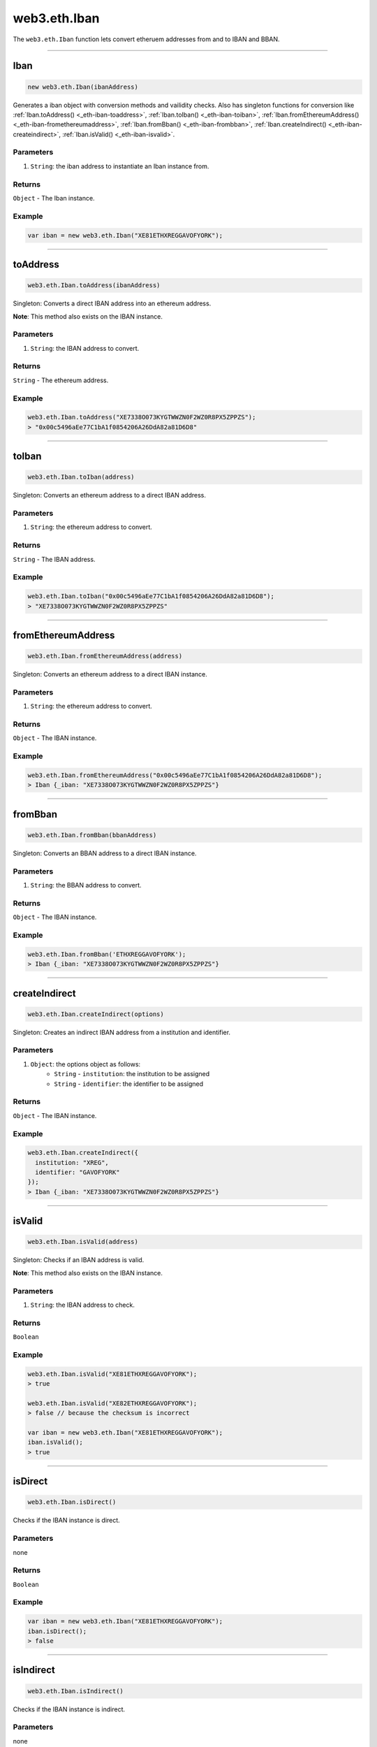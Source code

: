 .. _eth-iban:

=========
web3.eth.Iban
=========

The ``web3.eth.Iban`` function lets convert etheruem addresses from and to IBAN and BBAN.


------------------------------------------------------------------------------

Iban
=========

.. code-block:: javascript

    new web3.eth.Iban(ibanAddress)

Generates a iban object with conversion methods and vailidity checks. Also has singleton functions for conversion like
:ref:`Iban.toAddress() <_eth-iban-toaddress>`,
:ref:`Iban.toIban() <_eth-iban-toiban>`,
:ref:`Iban.fromEthereumAddress() <_eth-iban-fromethereumaddress>`,
:ref:`Iban.fromBban() <_eth-iban-frombban>`,
:ref:`Iban.createIndirect() <_eth-iban-createindirect>`,
:ref:`Iban.isValid() <_eth-iban-isvalid>`.

----------
Parameters
----------

1. ``String``: the iban address to instantiate an Iban instance from.

-------
Returns
-------

``Object`` - The Iban instance.

-------
Example
-------

.. code-block:: javascript

    var iban = new web3.eth.Iban("XE81ETHXREGGAVOFYORK");


------------------------------------------------------------------------------

.. _eth-iban-toaddress:

toAddress
=====================

.. code-block:: javascript

    web3.eth.Iban.toAddress(ibanAddress)

Singleton: Converts a direct IBAN address into an ethereum address.

**Note**: This method also exists on the IBAN instance.

----------
Parameters
----------

1. ``String``: the IBAN address to convert.

-------
Returns
-------

``String`` - The ethereum address.

-------
Example
-------

.. code-block:: javascript

    web3.eth.Iban.toAddress("XE7338O073KYGTWWZN0F2WZ0R8PX5ZPPZS");
    > "0x00c5496aEe77C1bA1f0854206A26DdA82a81D6D8"


------------------------------------------------------------------------------

.. _eth-iban-toiban:

toIban
=====================

.. code-block:: javascript

    web3.eth.Iban.toIban(address)

Singleton: Converts an ethereum address to a direct IBAN address.

----------
Parameters
----------

1. ``String``: the ethereum address to convert.

-------
Returns
-------

``String`` - The IBAN address.

-------
Example
-------

.. code-block:: javascript

    web3.eth.Iban.toIban("0x00c5496aEe77C1bA1f0854206A26DdA82a81D6D8");
    > "XE7338O073KYGTWWZN0F2WZ0R8PX5ZPPZS"


------------------------------------------------------------------------------

.. _eth-iban-fromethereumaddress:

fromEthereumAddress
=====================

.. code-block:: javascript

    web3.eth.Iban.fromEthereumAddress(address)

Singleton: Converts an ethereum address to a direct IBAN instance.

----------
Parameters
----------

1. ``String``: the ethereum address to convert.

-------
Returns
-------

``Object`` - The IBAN instance.

-------
Example
-------

.. code-block:: javascript

    web3.eth.Iban.fromEthereumAddress("0x00c5496aEe77C1bA1f0854206A26DdA82a81D6D8");
    > Iban {_iban: "XE7338O073KYGTWWZN0F2WZ0R8PX5ZPPZS"}


------------------------------------------------------------------------------

.. _eth-iban-frombban:

fromBban
=====================

.. code-block:: javascript

    web3.eth.Iban.fromBban(bbanAddress)

Singleton: Converts an BBAN address to a direct IBAN instance.

----------
Parameters
----------

1. ``String``: the BBAN address to convert.

-------
Returns
-------

``Object`` - The IBAN instance.

-------
Example
-------

.. code-block:: javascript

    web3.eth.Iban.fromBban('ETHXREGGAVOFYORK');
    > Iban {_iban: "XE7338O073KYGTWWZN0F2WZ0R8PX5ZPPZS"}


------------------------------------------------------------------------------

.. _eth-iban-createindirect:

createIndirect
=====================

.. code-block:: javascript

    web3.eth.Iban.createIndirect(options)

Singleton: Creates an indirect IBAN address from a institution and identifier.

----------
Parameters
----------

1. ``Object``: the options object as follows:
    - ``String`` - ``institution``: the institution to be assigned
    - ``String`` - ``identifier``: the identifier to be assigned

-------
Returns
-------

``Object`` - The IBAN instance.

-------
Example
-------

.. code-block:: javascript

    web3.eth.Iban.createIndirect({
      institution: "XREG",
      identifier: "GAVOFYORK"
    });
    > Iban {_iban: "XE7338O073KYGTWWZN0F2WZ0R8PX5ZPPZS"}


------------------------------------------------------------------------------

.. _eth-iban-isvalid:

isValid
=====================

.. code-block:: javascript

    web3.eth.Iban.isValid(address)

Singleton: Checks if an IBAN address is valid.

**Note**: This method also exists on the IBAN instance.

----------
Parameters
----------

1. ``String``: the IBAN address to check.

-------
Returns
-------

``Boolean``

-------
Example
-------

.. code-block:: javascript

    web3.eth.Iban.isValid("XE81ETHXREGGAVOFYORK");
    > true

    web3.eth.Iban.isValid("XE82ETHXREGGAVOFYORK");
    > false // because the checksum is incorrect

    var iban = new web3.eth.Iban("XE81ETHXREGGAVOFYORK");
    iban.isValid();
    > true


------------------------------------------------------------------------------

isDirect
=====================

.. code-block:: javascript

    web3.eth.Iban.isDirect()

Checks if the IBAN instance is direct.

----------
Parameters
----------

none

-------
Returns
-------

``Boolean``

-------
Example
-------

.. code-block:: javascript

    var iban = new web3.eth.Iban("XE81ETHXREGGAVOFYORK");
    iban.isDirect();
    > false


------------------------------------------------------------------------------

isIndirect
=====================

.. code-block:: javascript

    web3.eth.Iban.isIndirect()

Checks if the IBAN instance is indirect.

----------
Parameters
----------

none

-------
Returns
-------

``Boolean``

-------
Example
-------

.. code-block:: javascript

    var iban = new web3.eth.Iban("XE81ETHXREGGAVOFYORK");
    iban.isIndirect();
    > true


------------------------------------------------------------------------------

checksum
=====================

.. code-block:: javascript

    web3.eth.Iban.checksum()

Returns the checksum of the IBAN instance.

----------
Parameters
----------

none

-------
Returns
-------

``String``: The checksum of the IBAN

-------
Example
-------

.. code-block:: javascript

    var iban = new web3.eth.Iban("XE81ETHXREGGAVOFYORK");
    iban.checksum();
    > "81"


------------------------------------------------------------------------------

institution
=====================


.. code-block:: javascript

    web3.eth.Iban.institution()

Returns the institution of the IBAN instance.

----------
Parameters
----------

none

-------
Returns
-------

``String``: The institution of the IBAN

-------
Example
-------

.. code-block:: javascript

    var iban = new web3.eth.Iban("XE81ETHXREGGAVOFYORK");
    iban.institution();
    > 'XREG'


------------------------------------------------------------------------------

client
=====================

.. code-block:: javascript

    web3.eth.Iban.client()

Returns the client of the IBAN instance.

----------
Parameters
----------

none

-------
Returns
-------

``String``: The client of the IBAN

-------
Example
-------

.. code-block:: javascript

    var iban = new web3.eth.Iban("XE81ETHXREGGAVOFYORK");
    iban.client();
    > 'GAVOFYORK'


------------------------------------------------------------------------------

toAddress
=====================

.. code-block:: javascript

    web3.eth.Iban.toAddress()

Returns the ethereum address of the IBAN instance.

----------
Parameters
----------

none

-------
Returns
-------

``String``: The ethereum address of the IBAN

-------
Example
-------

.. code-block:: javascript

    var iban = new web3.eth.Iban('XE7338O073KYGTWWZN0F2WZ0R8PX5ZPPZS');
    iban.toAddress();
    > '0x00c5496aEe77C1bA1f0854206A26DdA82a81D6D8'


------------------------------------------------------------------------------

toString
=====================

.. code-block:: javascript

    web3.eth.Iban.toString()

Returns the IBAN address of the IBAN instance.

----------
Parameters
----------

none

-------
Returns
-------

``String``: The IBAN address.

-------
Example
-------

.. code-block:: javascript

    var iban = new web3.eth.Iban('XE7338O073KYGTWWZN0F2WZ0R8PX5ZPPZS');
    iban.toString();
    > 'XE7338O073KYGTWWZN0F2WZ0R8PX5ZPPZS'

